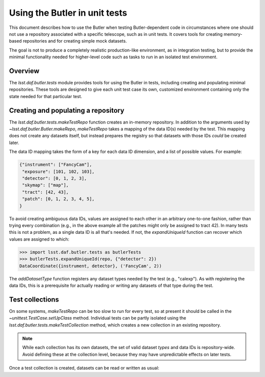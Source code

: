.. py:currentmodule:: lsst.daf.butler.tests

.. _using-butler-in-tests:

##############################
Using the Butler in unit tests
##############################

This document describes how to use the Butler when testing Butler-dependent code in circumstances where one should not use a repository associated with a specific telescope, such as in unit tests.
It covers tools for creating memory-based repositories and for creating simple mock datasets.

The goal is not to produce a completely realistic production-like environment, as in integration testing, but to provide the minimal functionality needed for higher-level code such as tasks to run in an isolated test environment.

.. _using-butler-in-tests-overview:

Overview
========

The `lsst.daf.butler.tests` module provides tools for using the Butler in tests, including creating and populating minimal repositories.
These tools are designed to give each unit test case its own, customized environment containing only the state needed for that particular test.

.. _using-butler-in-tests-make-repo:

Creating and populating a repository
====================================

The `lsst.daf.butler.tests.makeTestRepo` function creates an in-memory repository.
In addition to the arguments used by `~lsst.daf.butler.Butler.makeRepo`, `makeTestRepo` takes a mapping of the data ID(s) needed by the test.
This mapping does not create any datasets itself, but instead prepares the registry so that datasets with those IDs *could* be created later.

The data ID mapping takes the form of a key for each data ID dimension, and a list of possible values.
For example:

.. code-block:: py

   {"instrument": ["FancyCam"],
    "exposure": [101, 102, 103],
    "detector": [0, 1, 2, 3],
    "skymap": ["map"],
    "tract": [42, 43],
    "patch": [0, 1, 2, 3, 4, 5],
   }

To avoid creating ambiguous data IDs, values are assigned to each other in an arbitrary one-to-one fashion, rather than trying every combination (e.g., in the above example all the patches might only be assigned to tract 42).
In many tests this is not a problem, as a single data ID is all that's needed.
If not, the `expandUniqueId` function can recover which values are assigned to which:

.. code-block:: py

   >>> import lsst.daf.butler.tests as butlerTests
   >>> butlerTests.expandUniqueId(repo, {"detector": 2})
   DataCoordinate({instrument, detector}, ('FancyCam', 2))

The `addDatasetType` function registers any dataset types needed by the test (e.g., "calexp").
As with registering the data IDs, this is a prerequisite for actually reading or writing any datasets of that type during the test.

.. _using-butler-in-tests-make-collection:

Test collections
================

On some systems, `makeTestRepo` can be too slow to run for every test, so at present it should be called in the `~unittest.TestCase.setUpClass` method.
Individual tests can be partly isolated using the `lsst.daf.butler.tests.makeTestCollection` method, which creates a new collection in an existing repository.

.. note::

   While each collection has its own datasets, the set of valid dataset *types* and data IDs is repository-wide.
   Avoid defining these at the collection level, because they may have unpredictable effects on later tests.

Once a test collection is created, datasets can be read or written as usual:

.. code-block:: py
   :emphasize-lines: 1, 4

   butler = butlerTests.makeTestCollection(repo)

   exposure = makeTestExposure()  # user-defined code
   butler.put(exposure, "calexp", dataId)
   processCalexp(dataId)  # user-defined code
